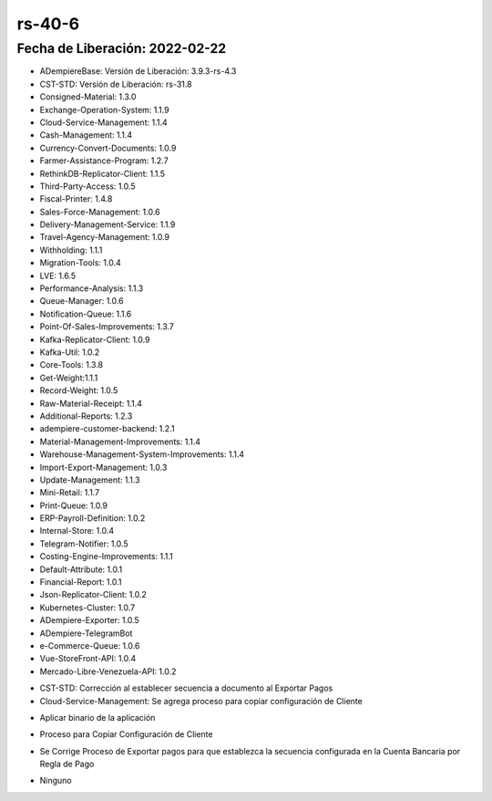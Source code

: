 .. _documento/versión-40-6:

**rs-40-6**
===========

**Fecha de Liberación:** 2022-02-22
-----------------------------------

.. data:: Soporte a Versiones

- ADempiereBase: Versión de Liberación: 3.9.3-rs-4.3
- CST-STD: Versión de Liberación: rs-31.8
- Consigned-Material: 1.3.0
- Exchange-Operation-System: 1.1.9
- Cloud-Service-Management: 1.1.4
- Cash-Management: 1.1.4
- Currency-Convert-Documents: 1.0.9
- Farmer-Assistance-Program: 1.2.7
- RethinkDB-Replicator-Client: 1.1.5
- Third-Party-Access: 1.0.5
- Fiscal-Printer: 1.4.8
- Sales-Force-Management: 1.0.6
- Delivery-Management-Service: 1.1.9
- Travel-Agency-Management: 1.0.9
- Withholding: 1.1.1
- Migration-Tools: 1.0.4
- LVE: 1.6.5
- Performance-Analysis: 1.1.3
- Queue-Manager: 1.0.6
- Notification-Queue: 1.1.6
- Point-Of-Sales-Improvements: 1.3.7
- Kafka-Replicator-Client: 1.0.9
- Kafka-Util: 1.0.2
- Core-Tools: 1.3.8
- Get-Weight:1.1.1
- Record-Weight: 1.0.5
- Raw-Material-Receipt: 1.1.4
- Additional-Reports: 1.2.3
- adempiere-customer-backend: 1.2.1
- Material-Management-Improvements: 1.1.4
- Warehouse-Management-System-Improvements: 1.1.4
- Import-Export-Management: 1.0.3
- Update-Management: 1.1.3
- Mini-Retail: 1.1.7
- Print-Queue: 1.0.9
- ERP-Payroll-Definition: 1.0.2
- Internal-Store: 1.0.4
- Telegram-Notifier: 1.0.5
- Costing-Engine-Improvements: 1.1.1
- Default-Attribute: 1.0.1
- Financial-Report: 1.0.1
- Json-Replicator-Client: 1.0.2
- Kubernetes-Cluster: 1.0.7
- ADempiere-Exporter: 1.0.5
- ADempiere-TelegramBot
- e-Commerce-Queue: 1.0.6
- Vue-StoreFront-API: 1.0.4
- Mercado-Libre-Venezuela-API: 1.0.2

.. data:: Detalle Técnico

- CST-STD: Corrección al establecer secuencia a documento al Exportar Pagos
- Cloud-Service-Management: Se agrega proceso para copiar configuración de Cliente

.. data:: Requerimientos

- Aplicar binario de la aplicación

.. data:: Novedades

- Proceso para Copiar Configuración de Cliente

.. only:: html

    .. figure:: resources/rs-40-6-copy-active-registration-process.gif

.. data:: Correcciones

- Se Corrige Proceso de Exportar pagos para que establezca la secuencia configurada en la Cuenta Bancaria por Regla de Pago

.. data:: Reportes Relacionados

- Ninguno